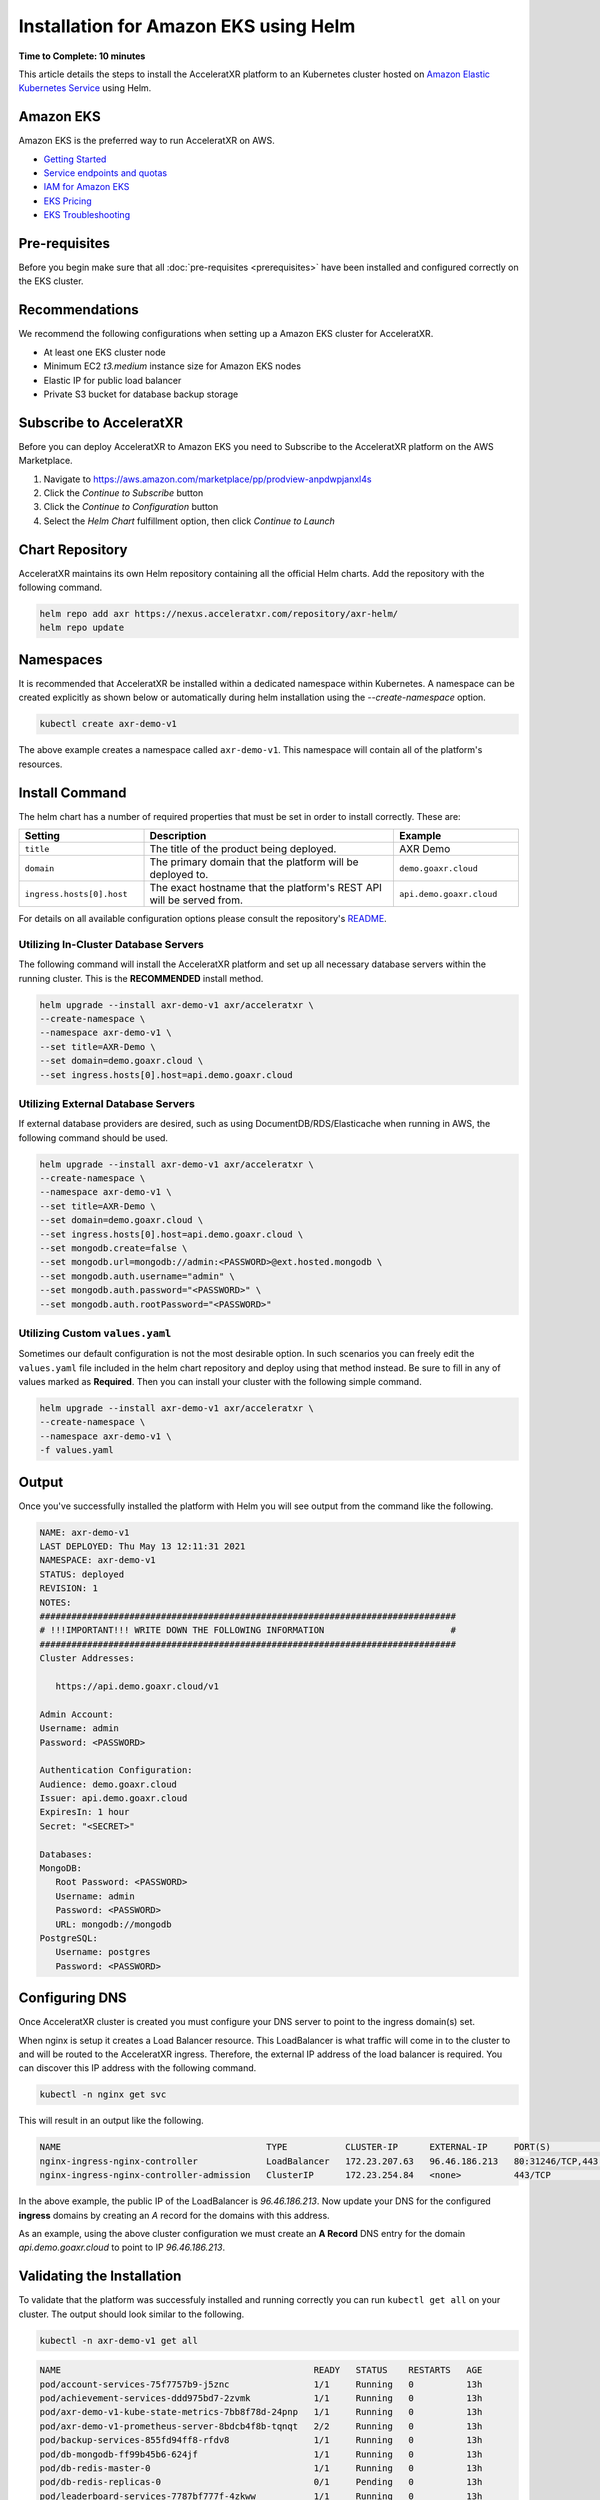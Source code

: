 ======================================
Installation for Amazon EKS using Helm
======================================

**Time to Complete: 10 minutes**

This article details the steps to install the AcceleratXR platform to an Kubernetes cluster hosted on `Amazon Elastic Kubernetes Service <https://docs.aws.amazon.com/eks/latest/userguide/getting-started.html>`_ using Helm.

Amazon EKS
==========

Amazon EKS is the preferred way to run AcceleratXR on AWS.

* `Getting Started <https://docs.aws.amazon.com/eks/latest/userguide/getting-started.html>`_
* `Service endpoints and quotas <https://docs.aws.amazon.com/general/latest/gr/eks.html>`_
* `IAM for Amazon EKS <https://docs.aws.amazon.com/eks/latest/userguide/security-iam.html>`_
* `EKS Pricing <https://aws.amazon.com/eks/pricing/>`_
* `EKS Troubleshooting <https://docs.aws.amazon.com/eks/latest/userguide/troubleshooting.html>`_

Pre-requisites
==============

Before you begin make sure that all :doc:`pre-requisites <prerequisites>` have been installed and configured correctly on the EKS cluster.

Recommendations
===============

We recommend the following configurations when setting up a Amazon EKS cluster for AcceleratXR.

* At least one EKS cluster node
* Minimum EC2 `t3.medium` instance size for Amazon EKS nodes
* Elastic IP for public load balancer
* Private S3 bucket for database backup storage

Subscribe to AcceleratXR
========================

Before you can deploy AcceleratXR to Amazon EKS you need to Subscribe to the AcceleratXR platform on the AWS Marketplace.

1. Navigate to https://aws.amazon.com/marketplace/pp/prodview-anpdwpjanxl4s
2. Click the *Continue to Subscribe* button
3. Click the *Continue to Configuration* button
4. Select the *Helm Chart* fulfillment option, then click *Continue to Launch*

Chart Repository
================

AcceleratXR maintains its own Helm repository containing all the official Helm charts. Add the repository with the following command.

.. code-block:: bash

   helm repo add axr https://nexus.acceleratxr.com/repository/axr-helm/
   helm repo update

Namespaces
==========

It is recommended that AcceleratXR be installed within a dedicated namespace within Kubernetes. A namespace can be created
explicitly as shown below or automatically during helm installation using the `--create-namespace` option.

.. code-block:: bash

   kubectl create axr-demo-v1

The above example creates a namespace called ``axr-demo-v1``.  This namespace will contain all of the platform's
resources.

Install Command
===============

The helm chart has a number of required properties that must be set in order to install correctly. These are:

.. list-table::
   :widths: 25 50 25
   :header-rows: 1

   * - Setting
     - Description
     - Example
   * - ``title``
     - The title of the product being deployed.
     - AXR Demo
   * - ``domain``
     - The primary domain that the platform will be deployed to.
     - ``demo.goaxr.cloud``
   * - ``ingress.hosts[0].host``
     - The exact hostname that the platform's REST API will be served from.
     - ``api.demo.goaxr.cloud``

For details on all available configuration options please consult the repository's
`README <https://gitlab.com/AcceleratXR/Core/tools/k8s_deploy/-/blob/master/README.md>`_.

Utilizing In-Cluster Database Servers
~~~~~~~~~~~~~~~~~~~~~~~~~~~~~~~~~~~~~

The following command will install the AcceleratXR platform and set up all necessary database
servers within the running cluster. This is the **RECOMMENDED** install method.

.. code-block:: bash

   helm upgrade --install axr-demo-v1 axr/acceleratxr \
   --create-namespace \
   --namespace axr-demo-v1 \
   --set title=AXR-Demo \
   --set domain=demo.goaxr.cloud \
   --set ingress.hosts[0].host=api.demo.goaxr.cloud

Utilizing External Database Servers
~~~~~~~~~~~~~~~~~~~~~~~~~~~~~~~~~~~

If external database providers are desired, such as using DocumentDB/RDS/Elasticache when running in AWS,
the following command should be used.

.. code-block:: bash

   helm upgrade --install axr-demo-v1 axr/acceleratxr \
   --create-namespace \
   --namespace axr-demo-v1 \
   --set title=AXR-Demo \
   --set domain=demo.goaxr.cloud \
   --set ingress.hosts[0].host=api.demo.goaxr.cloud \
   --set mongodb.create=false \
   --set mongodb.url=mongodb://admin:<PASSWORD>@ext.hosted.mongodb \
   --set mongodb.auth.username="admin" \
   --set mongodb.auth.password="<PASSWORD>" \
   --set mongodb.auth.rootPassword="<PASSWORD>"

Utilizing Custom ``values.yaml``
~~~~~~~~~~~~~~~~~~~~~~~~~~~~~~~~

Sometimes our default configuration is not the most desirable option. In such scenarios you can freely edit the ``values.yaml`` file
included in the helm chart repository and deploy using that method instead. Be sure to fill in any of values marked as **Required**.
Then you can install your cluster with the following simple command.

.. code-block:: bash

   helm upgrade --install axr-demo-v1 axr/acceleratxr \
   --create-namespace \
   --namespace axr-demo-v1 \
   -f values.yaml

Output
======

Once you've successfully installed the platform with Helm you will see output from the command like the following.

.. code-block:: bash

   NAME: axr-demo-v1
   LAST DEPLOYED: Thu May 13 12:11:31 2021
   NAMESPACE: axr-demo-v1
   STATUS: deployed
   REVISION: 1
   NOTES:
   ###############################################################################
   # !!!IMPORTANT!!! WRITE DOWN THE FOLLOWING INFORMATION                        #
   ###############################################################################
   Cluster Addresses:

      https://api.demo.goaxr.cloud/v1

   Admin Account:
   Username: admin
   Password: <PASSWORD>

   Authentication Configuration:
   Audience: demo.goaxr.cloud
   Issuer: api.demo.goaxr.cloud
   ExpiresIn: 1 hour
   Secret: "<SECRET>"

   Databases:
   MongoDB:
      Root Password: <PASSWORD>
      Username: admin
      Password: <PASSWORD>
      URL: mongodb://mongodb
   PostgreSQL:
      Username: postgres
      Password: <PASSWORD>

Configuring DNS
===============

Once AcceleratXR cluster is created you must configure your DNS server to point to the ingress domain(s) set.

When nginx is setup it creates a Load Balancer resource. This LoadBalancer is what traffic will come in to the cluster to and will be routed to the AcceleratXR ingress. Therefore, the external IP address of the load balancer is required. You can discover this IP address with the following command.

.. code-block:: bash

   kubectl -n nginx get svc

This will result in an output like the following.

.. code-block:: bash

   NAME                                       TYPE           CLUSTER-IP      EXTERNAL-IP     PORT(S)                      AGE
   nginx-ingress-nginx-controller             LoadBalancer   172.23.207.63   96.46.186.213   80:31246/TCP,443:32541/TCP   204d
   nginx-ingress-nginx-controller-admission   ClusterIP      172.23.254.84   <none>          443/TCP                      204d

In the above example, the public IP of the LoadBalancer is `96.46.186.213`. Now update your DNS for the configured **ingress** domains by creating an *A* record
for the domains with this address.

As an example, using the above cluster configuration we must create an **A Record** DNS entry for the domain `api.demo.goaxr.cloud` to point to IP `96.46.186.213`.

Validating the Installation
===========================

To validate that the platform was successfuly installed and running correctly you can run ``kubectl get all`` on your
cluster. The output should look similar to the following.

.. code-block:: bash

   kubectl -n axr-demo-v1 get all

.. code-block:: bash

   NAME                                                READY   STATUS    RESTARTS   AGE
   pod/account-services-75f7757b9-j5znc                1/1     Running   0          13h
   pod/achievement-services-ddd975bd7-2zvmk            1/1     Running   0          13h
   pod/axr-demo-v1-kube-state-metrics-7bb8f78d-24pnp   1/1     Running   0          13h
   pod/axr-demo-v1-prometheus-server-8bdcb4f8b-tqnqt   2/2     Running   0          13h
   pod/backup-services-855fd94ff8-rfdv8                1/1     Running   0          13h
   pod/db-mongodb-ff99b45b6-624jf                      1/1     Running   0          13h
   pod/db-redis-master-0                               1/1     Running   0          13h
   pod/db-redis-replicas-0                             0/1     Pending   0          13h
   pod/leaderboard-services-7787bf777f-4zkww           1/1     Running   0          13h
   pod/matchmaking-services-dfc5577f9-mv4q4            1/1     Running   0          13h
   pod/notification-services-6f85948cbc-n2wfs          1/1     Running   0          13h
   pod/persona-services-7864cdf6c6-mfmll               1/1     Running   0          13h
   pod/progression-services-dcc848898-z8rqp            1/1     Running   0          13h
   pod/quest-services-6bc67b86bd-xs2f4                 1/1     Running   0          13h
   pod/scripting-services-5d8677cf7c-tclds             1/1     Running   0          13h
   pod/server-instance-services-6857f6dbf5-ppl88       1/1     Running   0          13h
   pod/service-monitor-df8d54d9d-rh9qk                 1/1     Running   0          13h
   pod/session-services-5b7fbc5b66-6hqc8               1/1     Running   0          13h
   pod/social-services-7ccbcff887-7sdxt                1/1     Running   0          13h
   pod/telemetry-services-5c646dbb96-szz72             1/1     Running   0          13h
   pod/world-services-5666c4dd56-hzq4b                 1/1     Running   0          13h
   
   NAME                                     TYPE        CLUSTER-IP       EXTERNAL-IP   PORT(S)     AGE
   service/account-services                 ClusterIP   172.23.51.107    <none>        80/TCP      13h
   service/achievement-services             ClusterIP   172.23.17.89     <none>        80/TCP      13h
   service/axr-demo-v1-kube-state-metrics   ClusterIP   172.23.252.168   <none>        8080/TCP    13h
   service/axr-demo-v1-prometheus-server    ClusterIP   172.23.221.250   <none>        80/TCP      13h
   service/backup-services                  ClusterIP   172.23.58.201    <none>        80/TCP      13h
   service/db-mongodb                       ClusterIP   172.23.241.71    <none>        27017/TCP   13h
   service/db-redis-headless                ClusterIP   None             <none>        6379/TCP    13h
   service/db-redis-master                  ClusterIP   172.23.19.37     <none>        6379/TCP    13h
   service/db-redis-replicas                ClusterIP   172.23.198.89    <none>        6379/TCP    13h
   service/leaderboard-services             ClusterIP   172.23.69.25     <none>        80/TCP      13h
   service/matchmaking-services             ClusterIP   172.23.245.237   <none>        80/TCP      13h
   service/notification-services            ClusterIP   172.23.109.120   <none>        80/TCP      13h
   service/persona-services                 ClusterIP   172.23.103.87    <none>        80/TCP      13h
   service/progression-services             ClusterIP   172.23.227.87    <none>        80/TCP      13h
   service/quest-services                   ClusterIP   172.23.110.215   <none>        80/TCP      13h
   service/scripting-services               ClusterIP   172.23.12.103    <none>        80/TCP      13h
   service/server-instance-services         ClusterIP   172.23.69.222    <none>        80/TCP      13h
   service/service-monitor                  ClusterIP   172.23.165.42    <none>        80/TCP      13h
   service/session-services                 ClusterIP   172.23.151.33    <none>        80/TCP      13h
   service/social-services                  ClusterIP   172.23.190.34    <none>        80/TCP      13h
   service/telemetry-services               ClusterIP   172.23.62.122    <none>        80/TCP      13h
   service/world-services                   ClusterIP   172.23.115.135   <none>        80/TCP      13h
   
   NAME                                             READY   UP-TO-DATE   AVAILABLE   AGE
   deployment.apps/account-services                 1/1     1            1           13h
   deployment.apps/achievement-services             1/1     1            1           13h
   deployment.apps/axr-demo-v1-kube-state-metrics   1/1     1            1           13h
   deployment.apps/axr-demo-v1-prometheus-server    1/1     1            1           13h
   deployment.apps/backup-services                  1/1     1            1           13h
   deployment.apps/db-mongodb                       1/1     1            1           13h
   deployment.apps/leaderboard-services             1/1     1            1           13h
   deployment.apps/matchmaking-services             1/1     1            1           13h
   deployment.apps/notification-services            1/1     1            1           13h
   deployment.apps/persona-services                 1/1     1            1           13h
   deployment.apps/progression-services             1/1     1            1           13h
   deployment.apps/quest-services                   1/1     1            1           13h
   deployment.apps/scripting-services               1/1     1            1           13h
   deployment.apps/server-instance-services         1/1     1            1           13h
   deployment.apps/service-monitor                  1/1     1            1           13h
   deployment.apps/session-services                 1/1     1            1           13h
   deployment.apps/social-services                  1/1     1            1           13h
   deployment.apps/telemetry-services               1/1     1            1           13h
   deployment.apps/world-services                   1/1     1            1           13h
   
   NAME                                                      DESIRED   CURRENT   READY   AGE
   replicaset.apps/account-services-75f7757b9                1         1         1       13h
   replicaset.apps/achievement-services-ddd975bd7            1         1         1       13h
   replicaset.apps/axr-demo-v1-kube-state-metrics-7bb8f78d   1         1         1       13h
   replicaset.apps/axr-demo-v1-prometheus-server-8bdcb4f8b   1         1         1       13h
   replicaset.apps/backup-services-855fd94ff8                1         1         1       13h
   replicaset.apps/db-mongodb-ff99b45b6                      1         1         1       13h
   replicaset.apps/leaderboard-services-7787bf777f           1         1         1       13h
   replicaset.apps/matchmaking-services-dfc5577f9            1         1         1       13h
   replicaset.apps/notification-services-6f85948cbc          1         1         1       13h
   replicaset.apps/persona-services-7864cdf6c6               1         1         1       13h
   replicaset.apps/progression-services-dcc848898            1         1         1       13h
   replicaset.apps/quest-services-6bc67b86bd                 1         1         1       13h
   replicaset.apps/scripting-services-5d8677cf7c             1         1         1       13h
   replicaset.apps/server-instance-services-6857f6dbf5       1         1         1       13h
   replicaset.apps/service-monitor-57bfcdcbc6                0         0         0       13h
   replicaset.apps/service-monitor-6d4598b578                0         0         0       13h
   replicaset.apps/service-monitor-df8d54d9d                 1         1         1       13h
   replicaset.apps/session-services-5b7fbc5b66               1         1         1       13h
   replicaset.apps/social-services-7ccbcff887                1         1         1       13h
   replicaset.apps/telemetry-services-5c646dbb96             1         1         1       13h
   replicaset.apps/world-services-5666c4dd56                 1         1         1       13h
   
   NAME                                 READY   AGE
   statefulset.apps/db-redis-master     1/1     13h
   statefulset.apps/db-redis-replicas   0/3     13h
   
Lastly you can check that the platform is correctly responding to API requests using the following test.
The URL is obtained using the Cluster Address reported from the installation command and adding
``/status`` to the end.

.. code-block:: bash

   curl https://api.demo.goaxr.cloud/v1/status

.. code-block:: json

   {
   	"services": {
   		"account-services": {
   			"lastHeartbeat": "2022-03-11T21:02:35.153Z",
   			"name": "account_services",
   			"online": true,
   			"time": "2022-03-11T21:02:35.152Z",
   			"version": "1.26.0",
   			"lastUpdate": "2022-03-11T21:02:35.153Z"
   		},
   		"achievement-services": {
   			"lastHeartbeat": "2022-03-11T21:02:35.158Z",
   			"name": "achievement_services",
   			"online": true,
   			"time": "2022-03-11T21:02:35.157Z",
   			"version": "1.7.0",
   			"lastUpdate": "2022-03-11T21:02:35.160Z"
   		},
   		"backup-services": {
   			"lastHeartbeat": "2022-03-11T21:02:35.166Z",
   			"name": "backup_services",
   			"online": true,
   			"time": "2022-03-11T21:02:35.166Z",
   			"version": "1.0.0",
   			"lastUpdate": "2022-03-11T21:02:35.166Z"
   		},
   		"leaderboard-services": {
   			"lastHeartbeat": "2022-03-11T21:02:35.171Z",
   			"name": "leaderboard_services",
   			"online": true,
   			"time": "2022-03-11T21:02:35.171Z",
   			"version": "1.9.0",
   			"lastUpdate": "2022-03-11T21:02:35.171Z"
   		},
   		"matchmaking-services": {
   			"lastHeartbeat": "2022-03-11T21:02:35.176Z",
   			"name": "matchmaking_services",
   			"online": true,
   			"time": "2022-03-11T21:02:35.175Z",
   			"version": "1.0.0-rc10",
   			"lastUpdate": "2022-03-11T21:02:35.176Z"
   		},
   		"notification-services": {
   			"lastHeartbeat": "2022-03-11T21:02:35.182Z",
   			"name": "notification_services",
   			"online": true,
   			"time": "2022-03-11T21:02:35.181Z",
   			"version": "1.8.0",
   			"lastUpdate": "2022-03-11T21:02:35.182Z"
   		},
   		"persona-services": {
   			"lastHeartbeat": "2022-03-11T21:02:35.186Z",
   			"name": "persona_services",
   			"online": true,
   			"time": "2022-03-11T21:02:35.186Z",
   			"version": "1.10.0",
   			"lastUpdate": "2022-03-11T21:02:35.186Z"
   		},
   		"progression-services": {
   			"lastHeartbeat": "2022-03-11T21:02:35.191Z",
   			"name": "progression_services",
   			"online": true,
   			"time": "2022-03-11T21:02:35.190Z",
   			"version": "1.6.0",
   			"lastUpdate": "2022-03-11T21:02:35.191Z"
   		},
   		"quest-services": {
   			"lastHeartbeat": "2022-03-11T21:02:35.195Z",
   			"name": "quest_services",
   			"online": true,
   			"time": "2022-03-11T21:02:35.195Z",
   			"version": "1.6.0",
   			"lastUpdate": "2022-03-11T21:02:35.195Z"
   		},
   		"scripting-services": {
   			"lastHeartbeat": "2022-03-11T21:02:35.200Z",
   			"name": "scripting_services",
   			"online": true,
   			"time": "2022-03-11T21:02:35.200Z",
   			"version": "1.8.0",
   			"lastUpdate": "2022-03-11T21:02:35.200Z"
   		},
   		"server-instance-services": {
   			"lastHeartbeat": "2022-03-11T21:02:35.208Z",
   			"name": "server_instance_services",
   			"online": true,
   			"time": "2022-03-11T21:02:35.207Z",
   			"version": "1.8.0",
   			"lastUpdate": "2022-03-11T21:02:35.208Z"
   		},
   		"session-services": {
   			"lastHeartbeat": "2022-03-11T21:02:35.214Z",
   			"name": "session_services",
   			"online": true,
   			"time": "2022-03-11T21:02:35.214Z",
   			"version": "1.9.0",
   			"lastUpdate": "2022-03-11T21:02:35.214Z"
   		},
   		"social-services": {
   			"lastHeartbeat": "2022-03-11T21:02:35.220Z",
   			"name": "social_services",
   			"online": true,
   			"time": "2022-03-11T21:02:35.219Z",
   			"version": "1.6.0",
   			"lastUpdate": "2022-03-11T21:02:35.220Z"
   		},
   		"telemetry-services": {
   			"lastHeartbeat": "2022-03-11T21:02:35.229Z",
   			"name": "telemetry_services",
   			"online": true,
   			"time": "2022-03-11T21:02:35.228Z",
   			"version": "1.8.0",
   			"lastUpdate": "2022-03-11T21:02:35.229Z"
   		},
   		"world-services": {
   			"lastHeartbeat": "2022-03-11T21:02:35.235Z",
   			"name": "world_services",
   			"online": true,
   			"time": "2022-03-11T21:02:35.234Z",
   			"version": "1.14.0",
   			"lastUpdate": "2022-03-11T21:02:35.235Z"
   		}
   	},
   	"healthy": 15,
   	"offline": 0,
   	"total": 15
   }

Additional Support
==================

AcceleratXR offers commercial support at https://www.acceleratxr.com/pricing/ under Self-Hosted plans.